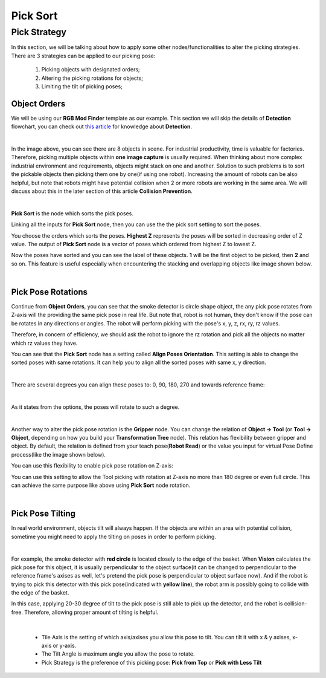 Pick Sort
~~~~~~~~~~~~

Pick Strategy 
=========================

In this section, we will be talking about how to apply some other nodes/functionalities to alter the picking strategies. 
There are 3 strategies can be applied to our picking pose:

    #. Picking objects with designated orders;
    #. Altering the picking rotations for objects;
    #. Limiting the tilt of picking poses;

Object Orders
--------------------

We will be using our **RGB Mod Finder** template as our example. This section we will skip the details of **Detection** flowchart, you can check out `this article <https://daoai-robotics-inc-daoai-vision-user-manual.readthedocs-hosted.com/en/latest/complete-vision-guidance/detection/mod-finder/mod-finder-overview.html>`_ for knowledge about **Detection**. 

.. image:: Images/tee.png
    :align: center

|

In the image above, you can see there are 8 objects in scene. For industrial productivity, 
time is valuable for factories. Therefore, picking multiple objects within **one image capture** is usually required. 
When thinking about more complex industrial environment and requirements, objects might stack on one and another. 
Solution to such problems is to sort the pickable objects then picking them one by one(if using one robot). 
Increasing the amount of robots can be also helpful, but note that robots might have potential collision when 2 or more robots are working in the same area. 
We will discuss about this in the later section of this article **Collision Prevention**. 

.. image:: Images/ind_objs.png
    :align: center

|

**Pick Sort** is the node which sorts the pick poses.

.. image:: Images/pick_sort.png
    :align: center

Linking all the inputs for **Pick Sort** node, then you can use the the pick sort setting to sort the poses. 

.. image:: Images/pick_sort_config.png
    :align: center

You choose the orders which sorts the poses. **Highest Z** represents the poses will be sorted in decreasing order of Z value. The output of **Pick Sort** node 
is a vector of poses which ordered from highest Z to lowest Z. 

.. image:: Images/sorted_tees.png
    :align: center

Now the poses have sorted and you can see the label of these objects. **1** will be the first object to be picked, then 
**2** and so on. This feature is 
useful especially when encountering the stacking and overlapping objects like image shown below. 

.. image:: Images/sorted_detectors.png
    :align: center

|

Pick Pose Rotations
------------------------

Continue from **Object Orders**, you can see that the smoke detector is circle shape object, the any pick pose rotates from Z-axis will the providing the 
same pick pose in real life. But note that, robot is not human, they don't know if the pose can be rotates in any directions or angles. The robot will 
perform picking with the pose's x, y, z, rx, ry, rz values. 

.. image:: Images/rz.png
    :align: center

Therefore, in concern of efficiency, we should ask the robot to ignore the rz rotation and pick all the objects no matter which rz values they have.

You can see that the **Pick Sort** node has a setting called **Align Poses Orientation**. 
This setting is able to change the sorted poses with same rotations. It can help you to align all the sorted poses with same x, y direction.

.. image:: Images/align_poses_Orientation.png
    :align: center
|

There are several degrees you can align these poses to: 0, 90, 180, 270 and towards reference frame:

.. image:: Images/degrees.png
    :align: center

|

As it states from the options, the poses will rotate to such a degree. 

.. image:: Images/rotation.png
    :align: center

|

Another way to alter the pick pose rotation is the  **Gripper** node. You can change the relation of **Object -> Tool** (or **Tool -> Object**, depending on how you build your 
**Transformation Tree** node). This relation has flexibility between gripper and object. By default, the relation is defined from your teach pose(**Robot Read**) or the value you input for virtual Pose Define process(like the image shown below). 

.. image:: Images/default_pose_gripper.png
    :align: center

You can use this flexibility to enable pick pose rotation on Z-axis: 

.. image:: Images/pick_pose_rotation_gripper.png
    :align: center

You can use this setting to allow the Tool picking with rotation at Z-axis no more than  180 degree or even full circle. This can achieve the same purpose like above using **Pick Sort** node rotation. 

.. image:: Images/z-rotation.png
    :align: center

|

Pick Pose Tilting
------------------------

In real world environment, objects tilt will always happen. If the objects are within an area with potential collision, sometime you might need to apply the tilting on 
poses in order to perform picking. 

.. image:: Images/tilting_gripper.png
    :align: center
|

For example, the smoke detector with **red circle** is located closely to the edge of the basket. When **Vision** calculates the pick pose for this object, 
it is usually perpendicular to the object surface(it can be changed to perpendicular to the reference frame's axises as well, let's pretend the pick pose is 
perpendicular to object surface now). And if the robot is trying to pick this detector with this pick pose(indicated with **yellow line**), the robot arm is possibly 
going to collide with the edge of the basket. 

In this case, applying 20-30 degree of tilt to the pick pose is still able to pick up the detector, and the robot is collision-free. Therefore, allowing 
proper amount of tilting is helpful. 

.. image:: Images/gripper_tilting_setting.png
    :align: center

|

    * Tile Axis is the setting of which axis/axises you allow this pose to tilt. You can tilt it with x & y axises, x-axis or y-axis.
    * The Tilt Angle is maximum angle you allow the pose to rotate.
    * Pick Strategy is the preference of this picking pose: **Pick from Top** or **Pick with Less Tilt**

